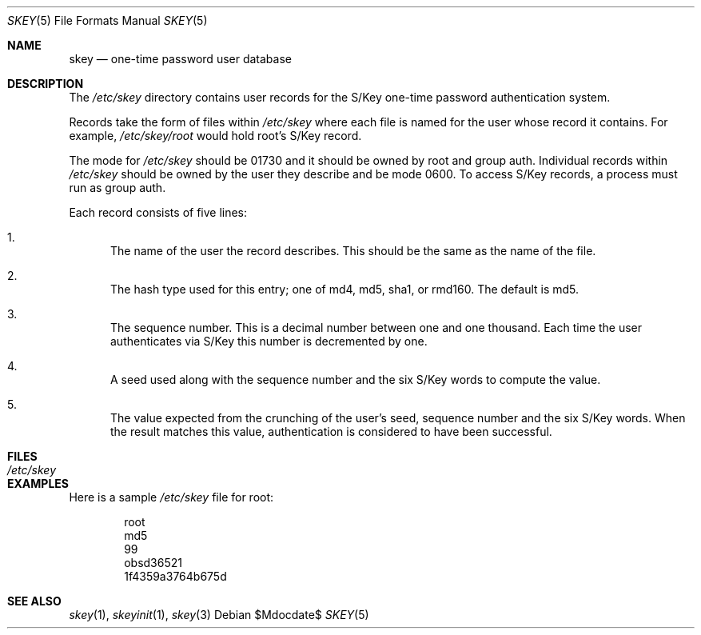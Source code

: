 .\" $OpenBSD: src/lib/libskey/skey.5,v 1.6 2007/05/31 19:19:37 jmc Exp $
.\"
.\" Copyright (c) 2002 Todd C. Miller <Todd.Miller@courtesan.com>
.\"
.\" Permission to use, copy, modify, and distribute this software for any
.\" purpose with or without fee is hereby granted, provided that the above
.\" copyright notice and this permission notice appear in all copies.
.\"
.\" THE SOFTWARE IS PROVIDED "AS IS" AND THE AUTHOR DISCLAIMS ALL WARRANTIES
.\" WITH REGARD TO THIS SOFTWARE INCLUDING ALL IMPLIED WARRANTIES OF
.\" MERCHANTABILITY AND FITNESS. IN NO EVENT SHALL THE AUTHOR BE LIABLE FOR
.\" ANY SPECIAL, DIRECT, INDIRECT, OR CONSEQUENTIAL DAMAGES OR ANY DAMAGES
.\" WHATSOEVER RESULTING FROM LOSS OF USE, DATA OR PROFITS, WHETHER IN AN
.\" ACTION OF CONTRACT, NEGLIGENCE OR OTHER TORTIOUS ACTION, ARISING OUT OF
.\" OR IN CONNECTION WITH THE USE OR PERFORMANCE OF THIS SOFTWARE.
.\"
.\" Sponsored in part by the Defense Advanced Research Projects
.\" Agency (DARPA) and Air Force Research Laboratory, Air Force
.\" Materiel Command, USAF, under agreement number F39502-99-1-0512.
.\"
.Dd $Mdocdate$
.Dt SKEY 5
.Os
.Sh NAME
.Nm skey
.Nd one-time password user database
.Sh DESCRIPTION
The
.Pa /etc/skey
directory contains user records for the S/Key one-time password authentication
system.
.Pp
Records take the form of files within
.Pa /etc/skey
where each file is named for the user whose record it contains.
For example,
.Pa /etc/skey/root
would hold root's S/Key record.
.Pp
The mode for
.Pa /etc/skey
should be 01730 and it should be owned by root and group auth.
Individual records within
.Pa /etc/skey
should be owned by the user they describe and be mode 0600.
To access S/Key records, a process must run as group auth.
.Pp
Each record consists of five lines:
.Bl -enum
.It
The name of the user the record describes.
This should be the same as the name of the file.
.It
The hash type used for this entry;
one of md4, md5, sha1, or rmd160.
The default is md5.
.It
The sequence number.
This is a decimal number between one and one thousand.
Each time the user authenticates via S/Key this number is decremented by one.
.It
A seed used along with the sequence number and the six S/Key words to
compute the value.
.It
The value expected from the crunching of the user's seed, sequence number
and the six S/Key words.
When the result matches this value, authentication is considered to have
been successful.
.El
.Sh FILES
.Bl -tag -width /etc/skey -compact
.It Pa /etc/skey
.El
.Sh EXAMPLES
Here is a sample
.Pa /etc/skey
file for root:
.Bd -literal -offset indent
root
md5
99
obsd36521
1f4359a3764b675d
.Ed
.Sh SEE ALSO
.Xr skey 1 ,
.Xr skeyinit 1 ,
.Xr skey 3
